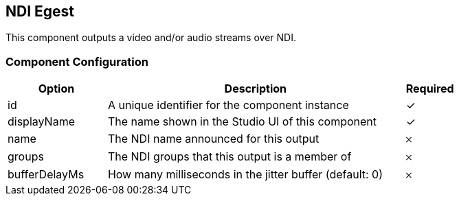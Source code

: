 == NDI Egest
This component outputs a video and/or audio streams over NDI.

=== Component Configuration
[cols="2,6,^1",options="header"]
|===
| Option | Description | Required
| id | A unique identifier for the component instance | ✓
| displayName | The name shown in the Studio UI of this component | ✓
| name | The NDI name announced for this output |  𐄂
| groups | The NDI groups that this output is a member of |  𐄂
| bufferDelayMs | How many milliseconds in the jitter buffer (default: 0) |  𐄂
|===

